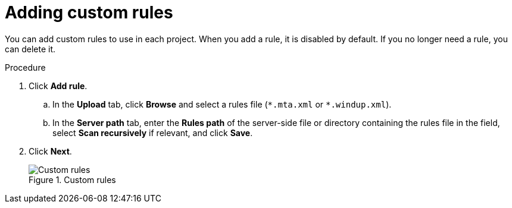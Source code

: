 
// Module included in the following assemblies:
// * docs/web-console-guide/master.adoc
[id='web_adding_custom_rules_{context}']
= Adding custom rules

You can add custom rules to use in each project. When you add a rule, it is disabled by default. If you no longer need a rule, you can delete it.

.Procedure

. Click *Add rule*.
.. In the *Upload* tab, click *Browse* and select a rules file (`\*.mta.xml` or `*.windup.xml`).
.. In the *Server path* tab, enter the *Rules path* of the server-side file or directory containing the rules file in the field, select *Scan recursively* if relevant, and click *Save*.
. Click *Next*.
+
.Custom rules
image::web-custom-rules-project_51.png[Custom rules]
